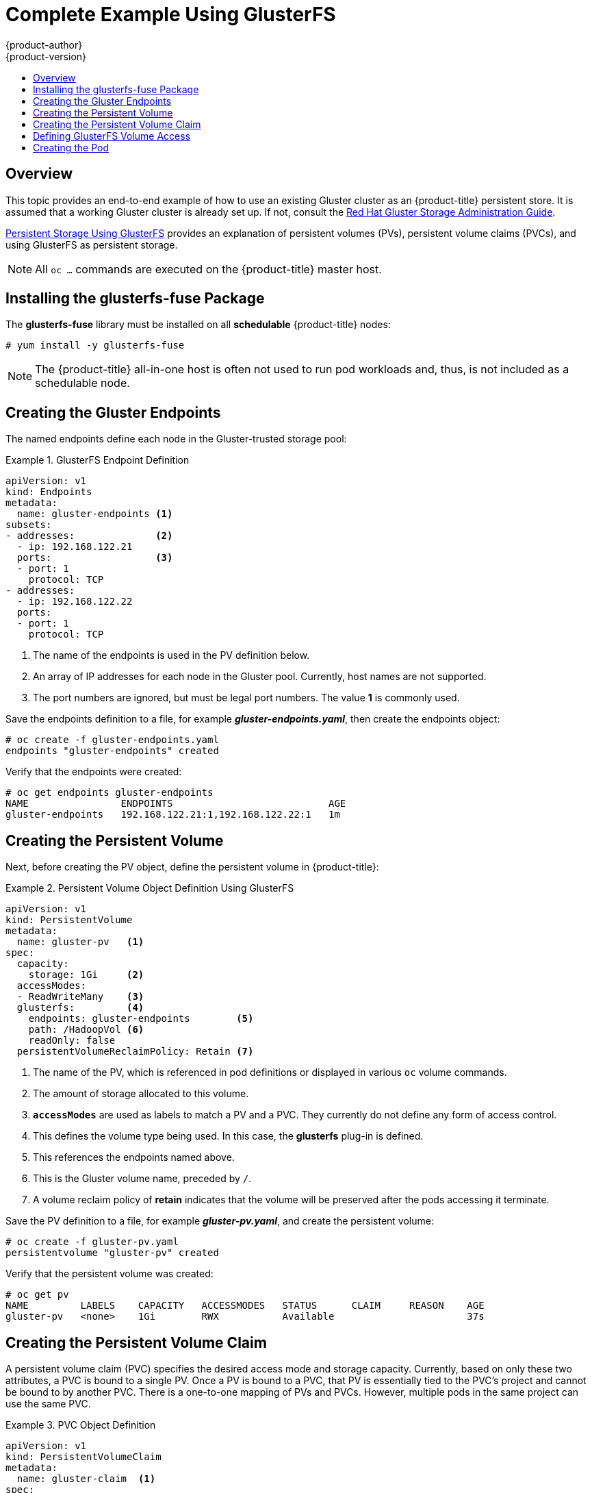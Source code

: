 [[install-config-storage-examples-gluster-example]]
= Complete Example Using GlusterFS
{product-author}
{product-version}
:data-uri:
:icons:
:experimental:
:toc: macro
:toc-title:
:prewrap!:

toc::[]

== Overview


This topic provides an end-to-end example of how to use an existing Gluster
cluster as an {product-title} persistent store. It is assumed that a working
Gluster cluster is already set up. If not, consult the
link:https://access.redhat.com/documentation/en-US/Red_Hat_Storage/3/html/Administration_Guide/index.html[Red
Hat Gluster Storage Administration Guide].

link:../../install_config/persistent_storage/persistent_storage_glusterfs.html[Persistent
Storage Using GlusterFS] provides an explanation of persistent volumes (PVs),
persistent volume claims (PVCs), and using GlusterFS as persistent storage.


[NOTE]
====
All `oc ...` commands are executed on the {product-title} master host.
====

[[complete-example-using-gusterfs-installing-the-glusterfs-fuse-package]]
== Installing the glusterfs-fuse Package
The *glusterfs-fuse* library must be installed on all *schedulable* {product-title} nodes:

====
----
# yum install -y glusterfs-fuse
----
====

[NOTE]
====
The {product-title} all-in-one host is often not used to run pod workloads and, thus, is not included as a schedulable node.
====

[[complete-example-using-gusterfs-creating-the-gluster-endpoints]]
== Creating the Gluster Endpoints

The named endpoints define each node in the Gluster-trusted storage pool:


.GlusterFS Endpoint Definition
====
[source,yaml]
----
apiVersion: v1
kind: Endpoints
metadata:
  name: gluster-endpoints <1>
subsets:
- addresses:              <2>
  - ip: 192.168.122.21
  ports:                  <3>
  - port: 1
    protocol: TCP
- addresses:
  - ip: 192.168.122.22
  ports:
  - port: 1
    protocol: TCP

----
<1> The name of the endpoints is used in the PV definition below.
<2> An array of IP addresses for each node in the Gluster pool. Currently, host
names are not supported.
<3> The port numbers are ignored, but must be legal port numbers. The value *1*
is commonly used.
====

Save the endpoints definition to a file, for example *_gluster-endpoints.yaml_*,
then create the endpoints object:

====
----
# oc create -f gluster-endpoints.yaml
endpoints "gluster-endpoints" created
----
====

Verify that the endpoints were created:

====
----
# oc get endpoints gluster-endpoints
NAME                ENDPOINTS                           AGE
gluster-endpoints   192.168.122.21:1,192.168.122.22:1   1m
----
====

[[complete-example-using-gusterfs-creating-the-persistent-volume]]
== Creating the Persistent Volume
Next, before creating the PV object, define the persistent volume in
{product-title}:

.Persistent Volume Object Definition Using GlusterFS
====

[source,yaml]
----
apiVersion: v1
kind: PersistentVolume
metadata:
  name: gluster-pv   <1>
spec:
  capacity:
    storage: 1Gi     <2>
  accessModes:
  - ReadWriteMany    <3>
  glusterfs:         <4>
    endpoints: gluster-endpoints        <5>
    path: /HadoopVol <6>
    readOnly: false
  persistentVolumeReclaimPolicy: Retain <7>
----
<1> The name of the PV, which is referenced in pod definitions or displayed in
various `oc` volume commands.
<2> The amount of storage allocated to this volume.
<3> `*accessModes*` are used as labels to match a PV and a PVC. They currently
do not define any form of access control.
<4> This defines the volume type being used. In this case, the *glusterfs*
plug-in is defined.
<5> This references the endpoints named above.
<6> This is the Gluster volume name, preceded by `/`.
<7> A volume reclaim policy of *retain* indicates that the volume will be
preserved after the pods accessing it terminate.
====

Save the PV definition to a file, for example *_gluster-pv.yaml_*,
and create the persistent volume:

====
----
# oc create -f gluster-pv.yaml
persistentvolume "gluster-pv" created
----
====

Verify that the persistent volume was created:

====
----
# oc get pv
NAME         LABELS    CAPACITY   ACCESSMODES   STATUS      CLAIM     REASON    AGE
gluster-pv   <none>    1Gi        RWX           Available                       37s
----
====

[[complete-example-using-gusterfs-creating-the-persistent-volume-claim]]
== Creating the Persistent Volume Claim
A persistent volume claim (PVC) specifies the desired access mode and storage
capacity. Currently, based on only these two attributes, a PVC is bound to a
single PV. Once a PV is bound to a PVC, that PV is essentially tied to the PVC's
project and cannot be bound to by another PVC. There is a one-to-one mapping of
PVs and PVCs. However, multiple pods in the same project can use the same PVC.

.PVC Object Definition
====
[source,yaml]
----
apiVersion: v1
kind: PersistentVolumeClaim
metadata:
  name: gluster-claim  <1>
spec:
  accessModes:
  - ReadWriteMany      <2>
  resources:
     requests:
       storage: 1Gi    <3>
----
<1> The claim name is referenced by the pod under its `*volumes*` section.
<2> As mentioned above for PVs, the `*accessModes*` do not enforce access rights,
but rather act as labels to match a PV to a PVC.
<3> This claim will look for PVs offering *1Gi* or greater capacity.
====

Save the PVC definition to a file, for example *_gluster-claim.yaml_*,
and create the PVC:

====
----
# oc create -f gluster-claim.yaml
persistentvolumeclaim "gluster-claim" created
----
====

Verify the PVC was created and bound to the expected PV:

====
----
# oc get pvc
NAME            LABELS    STATUS    VOLUME       CAPACITY   ACCESSMODES   AGE
gluster-claim   <none>    Bound     gluster-pv   1Gi        RWX           24s
                                    <1>
----
<1> The claim was bound to the *gluster-pv* PV.
====

[[complete-example-using-gusterfs-defining-glusterfs-volume-access]]
== Defining GlusterFS Volume Access
Access is necessary to a node in the Gluster-trusted storage pool. On this node,
examine the *glusterfs-fuse* mount:

====
----
# ls -lZ /mnt/glusterfs/
drwxrwx---. yarn hadoop system_u:object_r:fusefs_t:s0    HadoopVol

# id yarn
uid=592(yarn) gid=590(hadoop) groups=590(hadoop)
    <1>
                  <2>
                                     <2>
----
<1> The owner has ID 592.
<2> The group has ID 590.
====

In order to access the *HadoopVol* volume, the container must match the SELinux
label, and either run with a UID of 592, or with 590 in its supplemental groups.
It is recommended to gain access to the volume by matching the Gluster mount's
groups, which is defined in the pod definition below.

By default, SELinux does not allow writing from a pod to a remote Gluster
server. To enable writing to GlusterFS volumes with SELinux enforcing on each
node, run:

====
----
# setsebool -P virt_sandbox_use_fusefs on
----
====

[NOTE]
====
The `virt_sandbox_use_fusefs` boolean is defined by the *docker-selinux*
package. If you get an error saying it is not defined, ensure that this package
is installed.
====

[[complete-example-using-gusterfs-creating-the-pod]]
== Creating the Pod
A pod definition file or a template file can be used to define a pod. Below is a
pod specification that creates a single container and mounts the Gluster volume
for read-write access:

.Pod Object Definition
====
[source,yaml]
----
apiVersion: v1
kind: Pod
metadata:
  name: gluster-pod1
  labels:
    name: gluster-pod1   <1>
spec:
  containers:
  - name: gluster-pod1
    image: busybox       <2>
    command: ["sleep", "60000"]
    volumeMounts:
    - name: gluster-vol1 <3>
      mountPath: /usr/share/busybox <4>
      readOnly: false
  securityContext:
    supplementalGroups: [590]       <5>
    privileged: false
  volumes:
  - name: gluster-vol1   <3>
    persistentVolumeClaim:
      claimName: gluster-claim      <6>
----
<1> The name of this pod as displayed by `oc get pod`.
<2> The image run by this pod. In this case, we are telling *busybox* to sleep.
<3> The name of the volume. This name must be the same in both the
`*containers*` and `*volumes*` sections.
<4> The mount path as seen in the container.
<5> The group ID to be assigned to the container.
<6> The PVC that is bound to the Gluster cluster.
====

Save the pod definition to a file, for example *_gluster-pod1.yaml_*,
 and create the pod:

====
----
# oc create -f gluster-pod1.yaml
pod "gluster-pod1" created
----
====

Verify the pod was created:

====
----
# oc get pod
NAME           READY     STATUS    RESTARTS   AGE
gluster-pod1   1/1       Running   0          31s

                         <1>
----
<1> After a minute or so, the pod will be in the *Running* state.
====

More details are shown in the `oc describe pod` command:

====
----
# oc describe pod gluster-pod1
Name:				gluster-pod1
Namespace:			default   <1>
Image(s):			busybox
Node:				rhel7.2-dev/192.168.122.177
Start Time:			Tue, 22 Mar 2016 10:55:57 -0700
Labels:				name=gluster-pod1
Status:				Running
Reason:
Message:
IP:				10.1.0.2  <2>
Replication Controllers:	<none>
Containers:
  gluster-pod1:
    Container ID:	docker://acc0c80c28a5cd64b6e3f2848052ef30a21ee850d27ef5fe959d11da4e5a3f4f
    Image:		busybox
    Image ID:		docker://964092b7f3e54185d3f425880be0b022bfc9a706701390e0ceab527c84dea3e3
    QoS Tier:
      cpu:		BestEffort
      memory:		BestEffort
    State:		Running
      Started:		Tue, 22 Mar 2016 10:56:00 -0700
    Ready:		True
    Restart Count:	0
    Environment Variables:
Conditions:
  Type		Status
  Ready 	True
Volumes:
  gluster-vol1:
    Type:	PersistentVolumeClaim (a reference to a PersistentVolumeClaim in the same namespace)
    ClaimName:	gluster-claim  <3>
    ReadOnly:	false
  default-token-rbi9o:
    Type:	Secret (a secret that should populate this volume)
    SecretName:	default-token-rbi9o

Events:                        <4>
  FirstSeen	LastSeen	Count	From			SubobjectPath	Reason		Message
  ─────────	────────	─────	────			─────────────	──────		───────
  2m		2m		1	{scheduler }				Scheduled	Successfully assigned gluster-pod1 to rhel7.2-dev
  2m		2m		1	{kubelet rhel7.2-dev}	implicitly required container POD	Pulled		Container image "openshift3/ose-pod:v3.1.1.6" already present on machine
  2m		2m		1	{kubelet rhel7.2-dev}	implicitly required container POD	Created		Created with docker id d5c66b4f3aaa
  2m		2m		1	{kubelet rhel7.2-dev}	implicitly required container POD	Started		Started with docker id d5c66b4f3aaa
  2m		2m		1	{kubelet rhel7.2-dev}	spec.containers{gluster-pod1}		Pulled		Container image "busybox" already present on machine
  2m		2m		1	{kubelet rhel7.2-dev}	spec.containers{gluster-pod1}		Created		Created with docker id acc0c80c28a5
  2m		2m		1	{kubelet rhel7.2-dev}	spec.containers{gluster-pod1}		Started		Started with docker id acc0c80c28a5
----
<1> The project (namespace) name.
<2> The IP address of the {product-title} node running the pod.
<3> The PVC name used by the pod.
<4> The list of events resulting in the pod being launched and the Gluster
volume being mounted.
====

There is more internal information, including the SCC used to authorize the pod,
the pod's user and group IDs, the ⁠SELinux label, and more shown in the `oc get pod <name> -o yaml` command:

====
----
# oc get pod gluster-pod1 -o yaml
apiVersion: v1
kind: Pod
metadata:
  annotations:
    openshift.io/scc: restricted  <1>
  creationTimestamp: 2016-03-22T17:55:57Z
  labels:
    name: gluster-pod1
  name: gluster-pod1
  namespace: default              <2>
  resourceVersion: "511908"
  selfLink: /api/v1/namespaces/default/pods/gluster-pod1
  uid: 545068a3-f057-11e5-a8e5-5254008f071b
spec:
  containers:
  - command:
    - sleep
    - "60000"
    image: busybox
    imagePullPolicy: IfNotPresent
    name: gluster-pod1
    resources: {}
    securityContext:
      privileged: false
      runAsUser: 1000000000      <3>
      seLinuxOptions:
        level: s0:c1,c0          <4>
    terminationMessagePath: /dev/termination-log
    volumeMounts:
    - mountPath: /usr/share/busybox
      name: gluster-vol1
    - mountPath: /var/run/secrets/kubernetes.io/serviceaccount
      name: default-token-rbi9o
      readOnly: true
  dnsPolicy: ClusterFirst
  host: rhel7.2-dev
  imagePullSecrets:
  - name: default-dockercfg-2g6go
  nodeName: rhel7.2-dev
  restartPolicy: Always
  securityContext:
    seLinuxOptions:
      level: s0:c1,c0            <4>
    supplementalGroups:
    - 590                        <5>
  serviceAccount: default
  serviceAccountName: default
  terminationGracePeriodSeconds: 30
  volumes:
  - name: gluster-vol1
    persistentVolumeClaim:
      claimName: gluster-claim   <6>
  - name: default-token-rbi9o
    secret:
      secretName: default-token-rbi9o
status:
  conditions:
  - lastProbeTime: null
    lastTransitionTime: 2016-03-22T17:56:00Z
    status: "True"
    type: Ready
  containerStatuses:
  - containerID: docker://acc0c80c28a5cd64b6e3f2848052ef30a21ee850d27ef5fe959d11da4e5a3f4f
    image: busybox
    imageID: docker://964092b7f3e54185d3f425880be0b022bfc9a706701390e0ceab527c84dea3e3
    lastState: {}
    name: gluster-pod1
    ready: true
    restartCount: 0
    state:
      running:
        startedAt: 2016-03-22T17:56:00Z
  hostIP: 192.168.122.177
  phase: Running
  podIP: 10.1.0.2
  startTime: 2016-03-22T17:55:57Z
----
<1> The SCC used by the pod.
<2> The project (namespace) name.
<3> The UID of the busybox container.
<4> The ⁠SELinux label for the container, and the default ⁠SELinux label for the
entire pod, which happen to be the same here.
<5> The supplemental group ID for the pod (all containers).
<6> The PVC name used by the pod.
====
